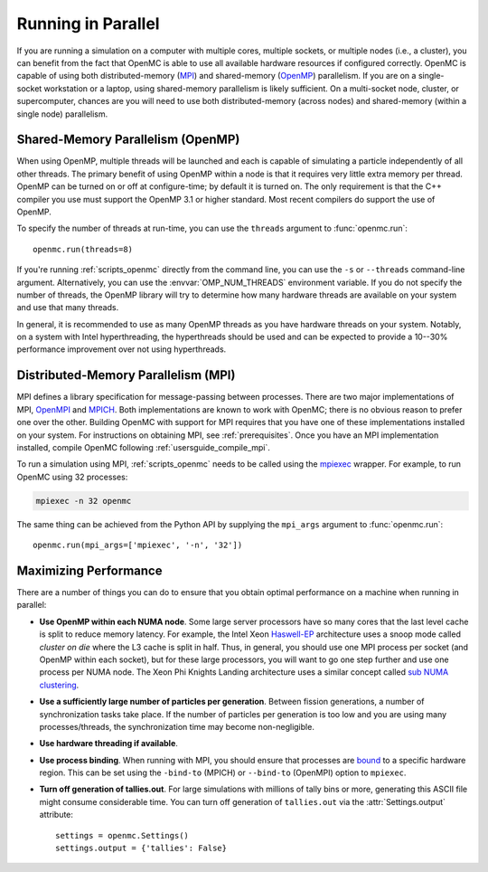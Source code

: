 .. _usersguide_parallel:

===================
Running in Parallel
===================

If you are running a simulation on a computer with multiple cores, multiple
sockets, or multiple nodes (i.e., a cluster), you can benefit from the fact that
OpenMC is able to use all available hardware resources if configured
correctly. OpenMC is capable of using both distributed-memory (`MPI
<https://www.mpi-forum.org/>`_) and shared-memory (`OpenMP
<https://www.openmp.org/>`_) parallelism. If you are on a single-socket
workstation or a laptop, using shared-memory parallelism is likely
sufficient. On a multi-socket node, cluster, or supercomputer, chances are you
will need to use both distributed-memory (across nodes) and shared-memory
(within a single node) parallelism.

----------------------------------
Shared-Memory Parallelism (OpenMP)
----------------------------------

When using OpenMP, multiple threads will be launched and each is capable of
simulating a particle independently of all other threads. The primary benefit of
using OpenMP within a node is that it requires very little extra memory per
thread. OpenMP can be turned on or off at configure-time; by default it is
turned on. The only requirement is that the C++ compiler you use must support
the OpenMP 3.1 or higher standard. Most recent compilers do support the use of
OpenMP.

To specify the number of threads at run-time, you can use the ``threads``
argument to :func:`openmc.run`::

  openmc.run(threads=8)

If you're running :ref:`scripts_openmc` directly from the command line, you can
use the ``-s`` or ``--threads`` command-line argument. Alternatively, you can
use the :envvar:`OMP_NUM_THREADS` environment variable. If you do not specify
the number of threads, the OpenMP library will try to determine how many
hardware threads are available on your system and use that many threads.

In general, it is recommended to use as many OpenMP threads as you have hardware
threads on your system. Notably, on a system with Intel hyperthreading, the
hyperthreads should be used and can be expected to provide a 10--30% performance
improvement over not using hyperthreads.

------------------------------------
Distributed-Memory Parallelism (MPI)
------------------------------------

MPI defines a library specification for message-passing between processes. There
are two major implementations of MPI, `OpenMPI <https://www.open-mpi.org/>`_ and
`MPICH <https://www.mpich.org/>`_. Both implementations are known to work with
OpenMC; there is no obvious reason to prefer one over the other. Building OpenMC
with support for MPI requires that you have one of these implementations
installed on your system. For instructions on obtaining MPI, see
:ref:`prerequisites`. Once you have an MPI implementation installed, compile
OpenMC following :ref:`usersguide_compile_mpi`.

To run a simulation using MPI, :ref:`scripts_openmc` needs to be called using
the `mpiexec <https://www.mpich.org/static/docs/v3.1/www1/mpiexec.html>`_
wrapper. For example, to run OpenMC using 32 processes:

.. code-block:: sh

   mpiexec -n 32 openmc

The same thing can be achieved from the Python API by supplying the ``mpi_args``
argument to :func:`openmc.run`::

   openmc.run(mpi_args=['mpiexec', '-n', '32'])

----------------------
Maximizing Performance
----------------------

There are a number of things you can do to ensure that you obtain optimal
performance on a machine when running in parallel:

- **Use OpenMP within each NUMA node**. Some large server processors have so
  many cores that the last level cache is split to reduce memory latency. For
  example, the Intel Xeon Haswell-EP_ architecture uses a snoop mode called
  *cluster on die* where the L3 cache is split in half. Thus, in general, you
  should use one MPI process per socket (and OpenMP within each socket), but for
  these large processors, you will want to go one step further and use one
  process per NUMA node. The Xeon Phi Knights Landing architecture uses a
  similar concept called `sub NUMA clustering
  <https://colfaxresearch.com/knl-numa/>`_.
- **Use a sufficiently large number of particles per generation**. Between
  fission generations, a number of synchronization tasks take place. If the
  number of particles per generation is too low and you are using many
  processes/threads, the synchronization time may become non-negligible.
- **Use hardware threading if available**.
- **Use process binding**. When running with MPI, you should ensure that
  processes are bound_ to a specific hardware region. This can be set using the
  ``-bind-to`` (MPICH) or ``--bind-to`` (OpenMPI) option to ``mpiexec``.
- **Turn off generation of tallies.out**. For large simulations with millions of
  tally bins or more, generating this ASCII file might consume considerable
  time. You can turn off generation of ``tallies.out`` via the
  :attr:`Settings.output` attribute::

     settings = openmc.Settings()
     settings.output = {'tallies': False}

.. _Haswell-EP: https://www.anandtech.com/show/8423/intel-xeon-e5-version-3-up-to-18-haswell-ep-cores-/4
.. _bound: https://github.com/pmodels/mpich/blob/main/doc/wiki/how_to/Using_the_Hydra_Process_Manager.md#process-core-binding

